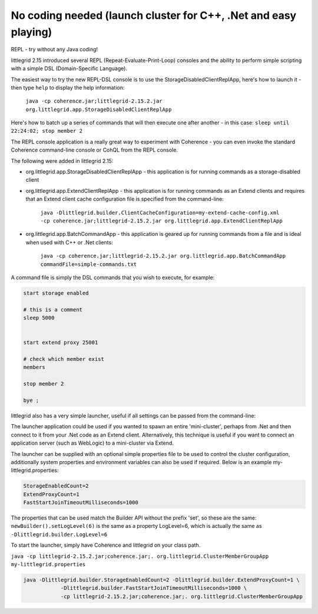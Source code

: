 .. index::
   single: DSL; REPL Apps
   single: DSL; Batch command app
   single: C++; REPL and Batch command apps
   single: .Net; REPL and Batch command apps

.. _no-coding-needed:

No coding needed (launch cluster for C++, .Net and easy playing)
================================================================

REPL - try without any Java coding!


littlegrid 2.15 introduced several REPL (Repeat-Evaluate-Print-Loop) consoles and the ability
to perform simple scripting with a simple DSL (Domain-Specific Language).

The easiest way to try the new REPL-DSL console is to use the StorageDisabledClientReplApp, here's
how to launch it - then type ``help`` to display the help information:

    ``java -cp coherence.jar;littlegrid-2.15.2.jar org.littlegrid.app.StorageDisabledClientReplApp``


.. image:: _static/storage-disabled-client-repl-app-help.png


Here's how to batch up a series of commands that will then execute one after another - in
this case: ``sleep until 22:24:02; stop member 2``

.. image _static/storage-disabled-client-repl-app-after-sleep-stop.png


The REPL console application is a really great way to experiment with Coherence - you can even
invoke the standard Coherence command-line console or CohQL from the REPL console.

The following were added in littlegrid 2.15:

* org.littlegrid.app.StorageDisabledClientReplApp - this application is for running commands as a storage-disabled client

* org.littlegrid.app.ExtendClientReplApp - this application is for running commands as an Extend clients and requires that an Extend client cache configuration file is specified from the command-line:

    ``java -Dlittlegrid.builder.ClientCacheConfiguration=my-extend-cache-config.xml -cp coherence.jar;littlegrid-2.15.2.jar org.littlegrid.app.ExtendClientReplApp``

* org.littlegrid.app.BatchCommandApp - this application is geared up for running commands from a file and is ideal when used with C++ or .Net clients:

    ``java -cp coherence.jar;littlegrid-2.15.2.jar org.littlegrid.app.BatchCommandApp commandFile=simple-commands.txt``


A command file is simply the DSL commands that you wish to execute, for example:

.. code-block:: bash

    start storage enabled

    # this is a comment
    sleep 5000


    start extend proxy 25001

    # check which member exist
    members

    stop member 2

    bye ;


littlegrid also has a very simple launcher, useful if all settings can be passed from the command-line:

The launcher application could be used if you wanted to spawn an entire 'mini-cluster', perhaps
from .Net and then connect to it from your .Net code as an Extend client.  Alternatively, this
technique is useful if you want to connect an application server (such as WebLogic) to a
mini-cluster via Extend.

The launcher can be supplied with an optional simple properties file to be used to control the
cluster configuration, additionally system properties and environment variables can also be used
if required.  Below is an example my-littlegrid.properties:

.. code-block:: bash

    StorageEnabledCount=2
    ExtendProxyCount=1
    FastStartJoinTimeoutMilliseconds=1000

The properties that can be used match the Builder API without the prefix 'set', so these are the same:
``newBuilder().setLogLevel(6)`` is the same as a property LogLevel=6, which is actually the same as
``-Dlittlegrid.builder.LogLevel=6``


To start the launcher, simply have Coherence and littlegrid on your class path.

``java -cp littlegrid-2.15.2.jar;coherence.jar;. org.littlegrid.ClusterMemberGroupApp my-littlegrid.properties``

.. code-block:: bash

    java -Dlittlegrid.builder.StorageEnabledCount=2 -Dlittlegrid.builder.ExtendProxyCount=1 \
                -Dlittlegrid.builder.FastStartJoinTimeoutMilliseconds=1000 \
                -cp littlegrid-2.15.2.jar;coherence.jar;. org.littlegrid.ClusterMemberGroupApp

.. image:: _static/littlegrid-cluster.png
